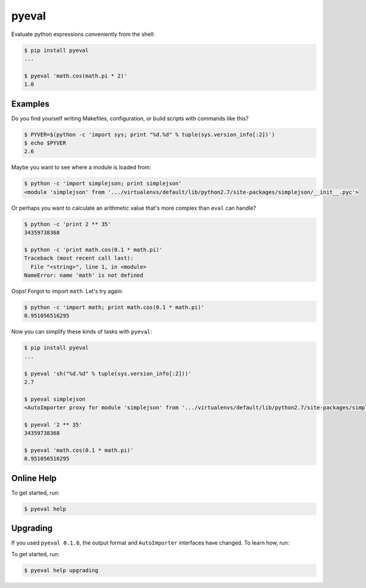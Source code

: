 pyeval
======

Evaluate python expressions conveniently from the shell:

.. code-block:: bash

    $ pip install pyeval
    ...

    $ pyeval 'math.cos(math.pi * 2)'
    1.0

Examples
~~~~~~~~

Do you find yourself writing Makefiles, configuration, or build scripts with commands like this?

.. code-block:: bash

    $ PYVER=$(python -c 'import sys; print "%d.%d" % tuple(sys.version_info[:2])')
    $ echo $PYVER
    2.6

Maybe you want to see where a module is loaded from:

.. code-block:: bash

    $ python -c 'import simplejson; print simplejson'
    <module 'simplejson' from '.../virtualenvs/default/lib/python2.7/site-packages/simplejson/__init__.pyc'>

Or perhaps you want to calculate an arithmetic value that's more complex than ``eval`` can handle?

.. code-block:: bash

    $ python -c 'print 2 ** 35'
    34359738368

    $ python -c 'print math.cos(0.1 * math.pi)'
    Traceback (most recent call last):
      File "<string>", line 1, in <module>
    NameError: name 'math' is not defined

Oops! Forgot to import ``math``. Let's try again:

.. code-block:: bash

    $ python -c 'import math; print math.cos(0.1 * math.pi)'
    0.951056516295

Now you can simplify these kinds of tasks with ``pyeval``:

.. code-block:: bash

    $ pip install pyeval
    ...

    $ pyeval 'sh("%d.%d" % tuple(sys.version_info[:2]))'
    2.7

    $ pyeval simplejson
    <AutoImporter proxy for module 'simplejson' from '.../virtualenvs/default/lib/python2.7/site-packages/simplejson/__init__.pyc'>

    $ pyeval '2 ** 35'
    34359738368

    $ pyeval 'math.cos(0.1 * math.pi)'
    0.951056516295

Online Help
~~~~~~~~~~~

To get started, run:

.. code-block:: bash

    $ pyeval help

Upgrading
~~~~~~~~~

If you used ``pyeval 0.1.6``, the output format and ``AutoImporter``
interfaces have changed. To learn how, run:

To get started, run:

.. code-block:: bash

    $ pyeval help upgrading
